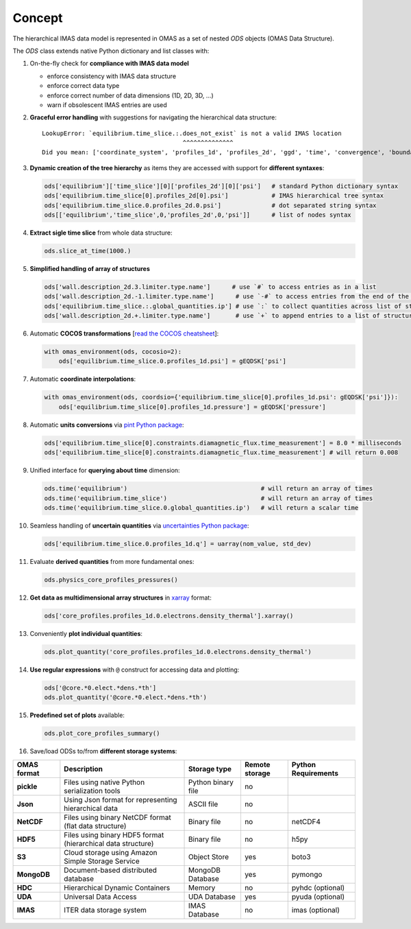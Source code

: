 Concept
=======
.. _concept:

The hierarchical IMAS data model is represented in OMAS as a set of nested `ODS` objects (OMAS Data Structure).

The `ODS` class extends native Python dictionary and list classes with:

1. On-the-fly check for **compliance with IMAS data model**

   * enforce consistency with IMAS data structure

   * enforce correct data type

   * enforce correct number of data dimensions (1D, 2D, 3D, ...)

   * warn if obsolescent IMAS entries are used

2. **Graceful error handling** with suggestions for navigating the hierarchical data structure::

    LookupError: `equilibrium.time_slice.:.does_not_exist` is not a valid IMAS location
                                           ^^^^^^^^^^^^^^
    Did you mean: ['coordinate_system', 'profiles_1d', 'profiles_2d', 'ggd', 'time', 'convergence', 'boundary', 'global_quantities', 'constraints']

3. **Dynamic creation of the tree hierarchy** as items they are accessed with support for **different syntaxes**:

   .. code-block:: python

       ods['equilibrium']['time_slice'][0]['profiles_2d'][0]['psi']   # standard Python dictionary syntax
       ods['equilibrium.time_slice[0].profiles_2d[0].psi']            # IMAS hierarchical tree syntax
       ods['equilibrium.time_slice.0.profiles_2d.0.psi']              # dot separated string syntax
       ods[['equilibrium','time_slice',0,'profiles_2d',0,'psi']]      # list of nodes syntax

4. **Extract sigle time slice** from whole data structure:

   .. code-block:: python

       ods.slice_at_time(1000.)

5. **Simplified handling of array of structures**

   .. code-block:: python

       ods['wall.description_2d.3.limiter.type.name']      # use `#` to access entries as in a list
       ods['wall.description_2d.-1.limiter.type.name']      # use `-#` to access entries from the end of the list
       ods['equilibrium.time_slice.:.global_quantities.ip'] # use `:` to collect quantities across list of structures
       ods['wall.description_2d.+.limiter.type.name']       # use `+` to append entries to a list of structures

6. Automatic **COCOS transformations** [`read the COCOS cheatsheet <https://docs.google.com/document/d/1-efimTbI55SjxL_yE_GKSmV4GEvdzai7mAj5UYLLUXw/edit?usp=sharing>`_]:

   .. code-block:: python

       with omas_environment(ods, cocosio=2):
           ods['equilibrium.time_slice.0.profiles_1d.psi'] = gEQDSK['psi']

7. Automatic **coordinate interpolations**:

   .. code-block:: python

       with omas_environment(ods, coordsio={'equilibrium.time_slice[0].profiles_1d.psi': gEQDSK['psi']}):
           ods['equilibrium.time_slice[0].profiles_1d.pressure'] = gEQDSK['pressure']

8. Automatic **units conversions** via `pint Python package <http://pint.readthedocs.io/en/latest/>`_:

   .. code-block:: python

       ods['equilibrium.time_slice[0].constraints.diamagnetic_flux.time_measurement'] = 8.0 * milliseconds
       ods['equilibrium.time_slice[0].constraints.diamagnetic_flux.time_measurement'] # will return 0.008

9. Unified interface for **querying about time** dimension:

   .. code-block:: python

       ods.time('equilibrium')                                     # will return an array of times
       ods.time('equilibrium.time_slice')                          # will return an array of times
       ods.time('equilibrium.time_slice.0.global_quantities.ip')   # will return a scalar time

10. Seamless handling of **uncertain quantities** via `uncertainties Python package <https://github.com/lebigot/uncertainties>`_:

    .. code-block:: python

        ods['equilibrium.time_slice.0.profiles_1d.q'] = uarray(nom_value, std_dev)

11. Evaluate **derived quantities** from more fundamental ones:

    .. code-block:: python

        ods.physics_core_profiles_pressures()

12. **Get data as multidimensional array structures** in `xarray <http://xarray.pydata.org/en/stable/>`_ format:

    .. code-block:: python

        ods['core_profiles.profiles_1d.0.electrons.density_thermal'].xarray()

13. Conveniently **plot individual quantities**:

    .. code-block:: python

        ods.plot_quantity('core_profiles.profiles_1d.0.electrons.density_thermal')

14. **Use regular expressions** with ``@`` construct for accessing data and plotting:

    .. code-block:: python

        ods['@core.*0.elect.*dens.*th']
        ods.plot_quantity('@core.*0.elect.*dens.*th')

15. **Predefined set of plots** available:

    .. code-block:: python
    
        ods.plot_core_profiles_summary()

16. Save/load ODSs to/from **different storage systems**:

.. _omas_formats:

+---------------+--------------------------------------------------------------+------------------------+----------------+-----------------------+
| OMAS format   | Description                                                  | Storage type           | Remote storage |  Python Requirements  |
+===============+==============================================================+========================+================+=======================+
| **pickle**    | Files using native Python serialization tools                | Python binary file     |       no       |                       |
+---------------+--------------------------------------------------------------+------------------------+----------------+-----------------------+
| **Json**      | Using Json format for representing hierarchical data         | ASCII file             |       no       |                       |
+---------------+--------------------------------------------------------------+------------------------+----------------+-----------------------+
| **NetCDF**    | Files using binary NetCDF format (flat data structure)       | Binary file            |       no       |        netCDF4        |
+---------------+--------------------------------------------------------------+------------------------+----------------+-----------------------+
| **HDF5**      | Files using binary HDF5 format (hierarchical data structure) | Binary file            |       no       |          h5py         |
+---------------+--------------------------------------------------------------+------------------------+----------------+-----------------------+
| **S3**        | Cloud storage using Amazon Simple Storage Service            | Object Store           |       yes      |         boto3         |
+---------------+--------------------------------------------------------------+------------------------+----------------+-----------------------+
| **MongoDB**   | Document-based distributed database                          | MongoDB Database       |       yes      |        pymongo        |
+---------------+--------------------------------------------------------------+------------------------+----------------+-----------------------+
| **HDC**       | Hierarchical Dynamic Containers                              | Memory                 |       no       |   pyhdc (optional)    |
+---------------+--------------------------------------------------------------+------------------------+----------------+-----------------------+
| **UDA**       | Universal Data Access                                        | UDA Database           |       yes      |   pyuda (optional)    |
+---------------+--------------------------------------------------------------+------------------------+----------------+-----------------------+
| **IMAS**      | ITER data storage system                                     | IMAS Database          |       no       |    imas (optional)    |
+---------------+--------------------------------------------------------------+------------------------+----------------+-----------------------+
